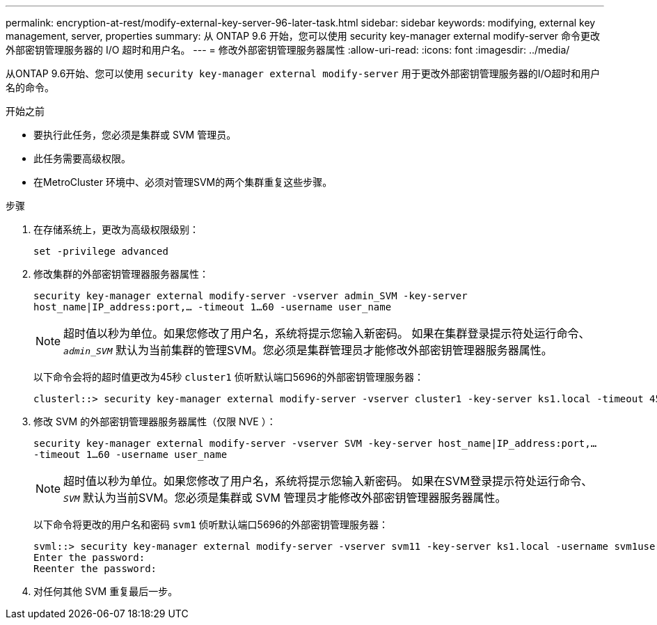 ---
permalink: encryption-at-rest/modify-external-key-server-96-later-task.html 
sidebar: sidebar 
keywords: modifying, external key management, server, properties 
summary: 从 ONTAP 9.6 开始，您可以使用 security key-manager external modify-server 命令更改外部密钥管理服务器的 I/O 超时和用户名。 
---
= 修改外部密钥管理服务器属性
:allow-uri-read: 
:icons: font
:imagesdir: ../media/


[role="lead"]
从ONTAP 9.6开始、您可以使用 `security key-manager external modify-server` 用于更改外部密钥管理服务器的I/O超时和用户名的命令。

.开始之前
* 要执行此任务，您必须是集群或 SVM 管理员。
* 此任务需要高级权限。
* 在MetroCluster 环境中、必须对管理SVM的两个集群重复这些步骤。


.步骤
. 在存储系统上，更改为高级权限级别：
+
`set -privilege advanced`

. 修改集群的外部密钥管理器服务器属性：
+
`security key-manager external modify-server -vserver admin_SVM -key-server host_name|IP_address:port,... -timeout 1...60 -username user_name`

+
[NOTE]
====
超时值以秒为单位。如果您修改了用户名，系统将提示您输入新密码。    如果在集群登录提示符处运行命令、 `_admin_SVM_` 默认为当前集群的管理SVM。您必须是集群管理员才能修改外部密钥管理器服务器属性。

====
+
以下命令会将的超时值更改为45秒 `cluster1` 侦听默认端口5696的外部密钥管理服务器：

+
[listing]
----
clusterl::> security key-manager external modify-server -vserver cluster1 -key-server ks1.local -timeout 45
----
. 修改 SVM 的外部密钥管理器服务器属性（仅限 NVE ）：
+
`security key-manager external modify-server -vserver SVM -key-server host_name|IP_address:port,... -timeout 1...60 -username user_name`

+
[NOTE]
====
超时值以秒为单位。如果您修改了用户名，系统将提示您输入新密码。    如果在SVM登录提示符处运行命令、 `_SVM_` 默认为当前SVM。您必须是集群或 SVM 管理员才能修改外部密钥管理器服务器属性。

====
+
以下命令将更改的用户名和密码 `svm1` 侦听默认端口5696的外部密钥管理服务器：

+
[listing]
----
svml::> security key-manager external modify-server -vserver svm11 -key-server ks1.local -username svm1user
Enter the password:
Reenter the password:
----
. 对任何其他 SVM 重复最后一步。

